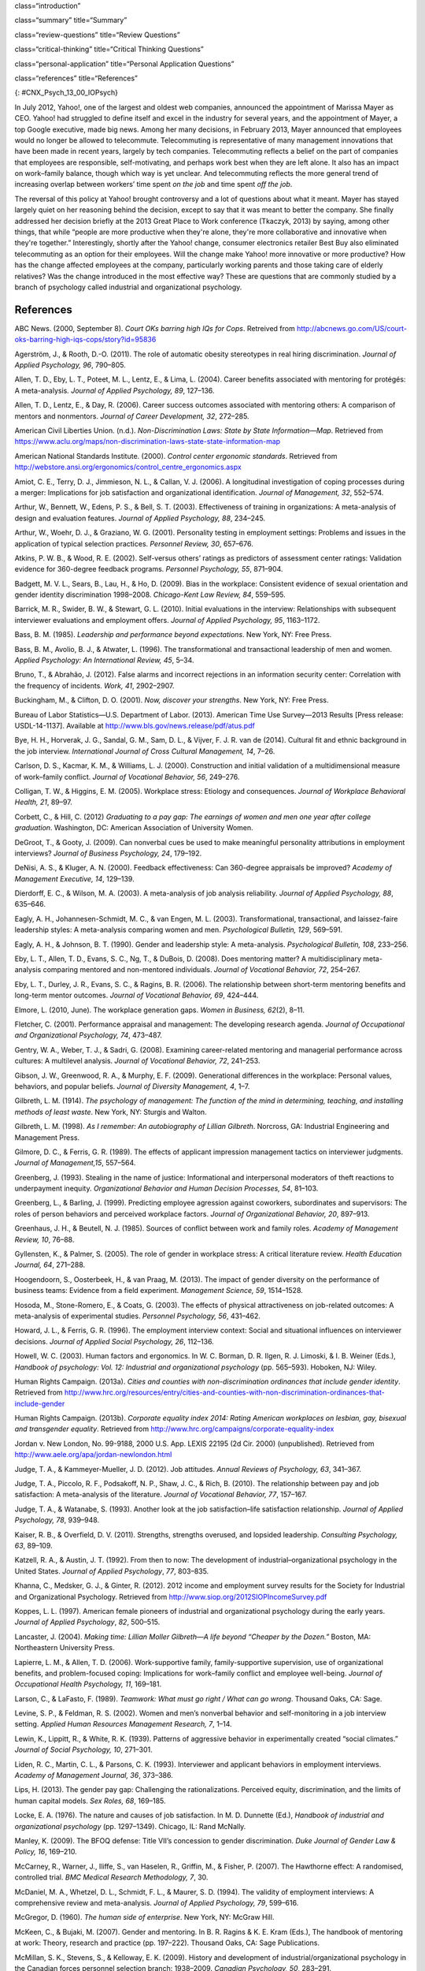 class=“introduction”

class=“summary” title=“Summary”

class=“review-questions” title=“Review Questions”

class=“critical-thinking” title=“Critical Thinking Questions”

class=“personal-application” title=“Personal Application Questions”

class=“references” title=“References”

|A collage of three color photographs is shown. From left to right
appear a person in front of a laptop computer sitting outdoors, a person
sitting on the floor with a laptop, and a person sitting on the couch
with a small child and a laptop.|\ {: #CNX_Psych_13_00_IOPsych}

In July 2012, Yahoo!, one of the largest and oldest web companies,
announced the appointment of Marissa Mayer as CEO. Yahoo! had struggled
to define itself and excel in the industry for several years, and the
appointment of Mayer, a top Google executive, made big news. Among her
many decisions, in February 2013, Mayer announced that employees would
no longer be allowed to telecommute. Telecommuting is representative of
many management innovations that have been made in recent years, largely
by tech companies. Telecommuting reflects a belief on the part of
companies that employees are responsible, self-motivating, and perhaps
work best when they are left alone. It also has an impact on work–family
balance, though which way is yet unclear. And telecommuting reflects the
more general trend of increasing overlap between workers’ time spent *on
the job* and time spent *off the job*.

The reversal of this policy at Yahoo! brought controversy and a lot of
questions about what it meant. Mayer has stayed largely quiet on her
reasoning behind the decision, except to say that it was meant to better
the company. She finally addressed her decision briefly at the 2013
Great Place to Work conference (Tkaczyk, 2013) by saying, among other
things, that while “people are more productive when they're alone,
they're more collaborative and innovative when they're together.”
Interestingly, shortly after the Yahoo! change, consumer electronics
retailer Best Buy also eliminated telecommuting as an option for their
employees. Will the change make Yahoo! more innovative or more
productive? How has the change affected employees at the company,
particularly working parents and those taking care of elderly relatives?
Was the change introduced in the most effective way? These are questions
that are commonly studied by a branch of psychology called industrial
and organizational psychology.

References
~~~~~~~~~~

ABC News. (2000, September 8). *Court OKs barring high IQs for Cops*.
Retreived from
http://abcnews.go.com/US/court-oks-barring-high-iqs-cops/story?id=95836

Agerström, J., & Rooth, D.-O. (2011). The role of automatic obesity
stereotypes in real hiring discrimination. *Journal of Applied
Psychology, 96*, 790–805.

Allen, T. D., Eby, L. T., Poteet, M. L., Lentz, E., & Lima, L. (2004).
Career benefits associated with mentoring for protégés: A
meta-analysis\ *. Journal of Applied Psychology, 89*, 127–136.

Allen, T. D., Lentz, E., & Day, R. (2006). Career success outcomes
associated with mentoring others: A comparison of mentors and
nonmentors. *Journal of Career Development, 32*, 272–285.

American Civil Liberties Union. (n.d.). *Non-Discrimination Laws: State
by State Information—Map*. Retrieved from
https://www.aclu.org/maps/non-discrimination-laws-state-state-information-map

American National Standards Institute. (2000). *Control center ergonomic
standards*. Retrieved from
http://webstore.ansi.org/ergonomics/control\_centre\_ergonomics.aspx

Amiot, C. E., Terry, D. J., Jimmieson, N. L., & Callan, V. J. (2006). A
longitudinal investigation of coping processes during a merger:
Implications for job satisfaction and organizational identification.
*Journal of Management, 32*, 552–574.

Arthur, W., Bennett, W., Edens, P. S., & Bell, S. T. (2003).
Effectiveness of training in organizations: A meta-analysis of design
and evaluation features. *Journal of Applied Psychology,* *88*, 234–245.

Arthur, W., Woehr, D. J., & Graziano, W. G. (2001). Personality testing
in employment settings: Problems and issues in the application of
typical selection practices. *Personnel Review,* *30*, 657–676.

Atkins, P. W. B., & Wood, R. E. (2002). Self-versus others’ ratings as
predictors of assessment center ratings: Validation evidence for
360-degree feedback programs. *Personnel Psychology, 55*, 871–904.

Badgett, M. V. L., Sears, B., Lau, H., & Ho, D. (2009). Bias in the
workplace: Consistent evidence of sexual orientation and gender identity
discrimination 1998–2008. *Chicago-Kent Law Review,* *84*, 559–595.

Barrick, M. R., Swider, B. W., & Stewart, G. L. (2010). Initial
evaluations in the interview: Relationships with subsequent interviewer
evaluations and employment offers. *Journal of Applied Psychology, 95*,
1163–1172.

Bass, B. M. (1985). *Leadership and performance beyond expectations*.
New York, NY: Free Press.

Bass, B. M., Avolio, B. J., & Atwater, L. (1996). The transformational
and transactional leadership of men and women. *Applied Psychology: An
International Review, 45*, 5–34.

Bruno, T., & Abrahão, J. (2012). False alarms and incorrect rejections
in an information security center: Correlation with the frequency of
incidents. *Work, 41*, 2902–2907.

Buckingham, M., & Clifton, D. O. (2001). *Now, discover your strengths*.
New York, NY: Free Press.

Bureau of Labor Statistics—U.S. Department of Labor. (2013). American
Time Use Survey—2013 Results [Press release: USDL-14-1137]. Available at
http://www.bls.gov/news.release/pdf/atus.pdf

Bye, H. H., Horverak, J. G., Sandal, G. M., Sam, D. L., & Vijver, F. J.
R. van de (2014). Cultural fit and ethnic background in the job
interview. *International Journal of Cross Cultural Management, 14*,
7–26.

Carlson, D. S., Kacmar, K. M., & Williams, L. J. (2000). Construction
and initial validation of a multidimensional measure of work–family
conflict. *Journal of Vocational Behavior, 56*, 249–276.

Colligan, T. W., & Higgins, E. M. (2005). Workplace stress: Etiology and
consequences. *Journal of Workplace Behavioral Health, 21*, 89–97.

Corbett, C., & Hill, C. (2012) *Graduating to a pay gap: The earnings of
women and men one year after college graduation*. Washington, DC:
American Association of University Women.

DeGroot, T., & Gooty, J. (2009). Can nonverbal cues be used to make
meaningful personality attributions in employment interviews? *Journal
of Business Psychology, 24*, 179–192.

DeNisi, A. S., & Kluger, A. N. (2000). Feedback effectiveness: Can
360-degree appraisals be improved? *Academy of Management Executive,
14*, 129–139.

Dierdorff, E. C., & Wilson, M. A. (2003). A meta-analysis of job
analysis reliability. *Journal of Applied Psychology, 88*, 635–646.

Eagly, A. H., Johannesen-Schmidt, M. C., & van Engen, M. L. (2003).
Transformational, transactional, and laissez-faire leadership styles: A
meta-analysis comparing women and men. *Psychological Bulletin, 129*,
569–591.

Eagly, A. H., & Johnson, B. T. (1990). Gender and leadership style: A
meta-analysis. *Psychological Bulletin, 108*, 233–256.

Eby, L. T., Allen, T. D., Evans, S. C., Ng, T., & DuBois, D. (2008).
Does mentoring matter? A multidisciplinary meta-analysis comparing
mentored and non-mentored individuals. *Journal of Vocational Behavior,
72*, 254–267.

Eby, L. T., Durley, J. R., Evans, S. C., & Ragins, B. R. (2006). The
relationship between short-term mentoring benefits and long-term mentor
outcomes. *Journal of Vocational Behavior, 69*, 424–444.

Elmore, L. (2010, June). The workplace generation gaps. *Women in
Business, 62*\ (2), 8–11.

Fletcher, C. (2001). Performance appraisal and management: The
developing research agenda. *Journal of Occupational and Organizational
Psychology, 74*, 473–487.

Gentry, W. A., Weber, T. J., & Sadri, G. (2008). Examining
career-related mentoring and managerial performance across cultures: A
multilevel analysis. *Journal of Vocational Behavior, 72*, 241–253.

Gibson, J. W., Greenwood, R. A., & Murphy, E. F. (2009). Generational
differences in the workplace: Personal values, behaviors, and popular
beliefs. *Journal of Diversity Management, 4*, 1–7.

Gilbreth, L. M. (1914). *The psychology of management:* *The function of
the mind in determining, teaching, and installing methods of least
waste*. New York, NY: Sturgis and Walton.

Gilbreth, L. M. (1998). *As I remember: An autobiography of Lillian
Gilbreth*. Norcross, GA: Industrial Engineering and Management Press.

Gilmore, D. C., & Ferris, G. R. (1989). The effects of applicant
impression management tactics on interviewer judgments. *Journal of
Management,15*, 557–564.

Greenberg, J. (1993). Stealing in the name of justice: Informational and
interpersonal moderators of theft reactions to underpayment inequity.
*Organizational Behavior and Human Decision Processes, 54*, 81–103.

Greenberg, L., & Barling, J. (1999). Predicting employee agression
against coworkers, subordinates and supervisors: The roles of person
behaviors and perceived workplace factors. *Journal of Organizational
Behavior, 20*, 897–913.

Greenhaus, J. H., & Beutell, N. J. (1985). Sources of conflict between
work and family roles. *Academy of Management Review, 10*, 76–88.

Gyllensten, K., & Palmer, S. (2005). The role of gender in workplace
stress: A critical literature review. *Health Education Journal, 64*,
271–288.

Hoogendoorn, S., Oosterbeek, H., & van Praag, M. (2013). The impact of
gender diversity on the performance of business teams: Evidence from a
field experiment. *Management Science, 59*, 1514–1528.

Hosoda, M., Stone-Romero, E., & Coats, G. (2003). The effects of
physical attractiveness on job-related outcomes: A meta-analysis of
experimental studies. *Personnel Psychology, 56*, 431–462.

Howard, J. L., & Ferris, G. R. (1996). The employment interview context:
Social and situational influences on interviewer decisions. *Journal of
Applied Social Psychology, 26*, 112–136.

Howell, W. C. (2003). Human factors and ergonomics. In W. C. Borman, D.
R. Ilgen, R. J. Limoski, & I. B. Weiner (Eds.), *Handbook of psychology:
Vol. 12: Industrial and organizational psychology* (pp. 565–593).
Hoboken, NJ: Wiley.

Human Rights Campaign. (2013a). *Cities and counties with
non-discrimination ordinances that include gender identity*. Retrieved
from
http://www.hrc.org/resources/entry/cities-and-counties-with-non-discrimination-ordinances-that-include-gender

Human Rights Campaign. (2013b). *Corporate equality index 2014: Rating
American workplaces on lesbian, gay, bisexual and transgender equality*.
Retrieved from http://www.hrc.org/campaigns/corporate-equality-index

Jordan v. New London, No. 99-9188, 2000 U.S. App. LEXIS 22195 (2d Cir.
2000) (unpublished). Retrieved from
http://www.aele.org/apa/jordan-newlondon.html

Judge, T. A., & Kammeyer-Mueller, J. D. (2012). Job attitudes. *Annual
Reviews of Psychology, 63*, 341–367.

Judge, T. A., Piccolo, R. F., Podsakoff, N. P., Shaw, J. C., & Rich, B.
(2010). The relationship between pay and job satisfaction: A
meta-analysis of the literature. *Journal of Vocational Behavior, 77*,
157–167.

Judge, T. A., & Watanabe, S. (1993). Another look at the job
satisfaction–life satisfaction relationship. *Journal of Applied
Psychology, 78*, 939–948.

Kaiser, R. B., & Overfield, D. V. (2011). Strengths, strengths overused,
and lopsided leadership. *Consulting Psychology, 63*, 89–109.

Katzell, R. A., & Austin, J. T. (1992). From then to now: The
development of industrial–organizational psychology in the United
States. *Journal of Applied Psychology*, *77*, 803–835.

Khanna, C., Medsker, G. J., & Ginter, R. (2012). 2012 income and
employment survey results for the Society for Industrial and
Organizational Psychology. Retrieved from
http://www.siop.org/2012SIOPIncomeSurvey.pdf

Koppes, L. L. (1997). American female pioneers of industrial and
organizational psychology during the early years. *Journal of Applied
Psychology*, *82*, 500–515.

Lancaster, J. (2004). *Making time: Lillian Moller Gilbreth—A life
beyond “Cheaper by the Dozen.”* Boston, MA: Northeastern University
Press.

Lapierre, L. M., & Allen, T. D. (2006). Work-supportive family,
family-supportive supervision, use of organizational benefits, and
problem-focused coping: Implications for work–family conflict and
employee well-being. *Journal of Occupational Health Psychology, 11*,
169–181.

Larson, C., & LaFasto, F. (1989). *Teamwork: What must go right / What
can go wrong*. Thousand Oaks, CA: Sage.

Levine, S. P., & Feldman, R. S. (2002). Women and men’s nonverbal
behavior and self-monitoring in a job interview setting. *Applied Human
Resources Management Research, 7*, 1–14.

Lewin, K., Lippitt, R., & White, R. K. (1939). Patterns of aggressive
behavior in experimentally created “social climates.” *Journal of Social
Psychology, 10*, 271–301.

Liden, R. C., Martin, C. L., & Parsons, C. K. (1993). Interviewer and
applicant behaviors in employment interviews. *Academy of Management
Journal, 36*, 373–386.

Lips, H. (2013). The gender pay gap: Challenging the rationalizations.
Perceived equity, discrimination, and the limits of human capital
models. *Sex Roles, 68*, 169–185.

Locke, E. A. (1976). The nature and causes of job satisfaction. In M. D.
Dunnette (Ed.), *Handbook of industrial and organizational psychology*
(pp. 1297–1349). Chicago, IL: Rand McNally.

Manley, K. (2009). The BFOQ defense: Title VII’s concession to gender
discrimination. *Duke Journal of Gender Law & Policy, 16*, 169–210.

McCarney, R., Warner, J., Iliffe, S., van Haselen, R., Griffin, M., &
Fisher, P. (2007). The Hawthorne effect: A randomised, controlled trial.
*BMC Medical Research Methodology,* *7*, 30.

McDaniel, M. A., Whetzel, D. L., Schmidt, F. L., & Maurer, S. D. (1994).
The validity of employment interviews: A comprehensive review and
meta-analysis. *Journal of Applied Psychology, 79*, 599–616.

McGregor, D. (1960). *The human side of enterprise*. New York, NY:
McGraw Hill.

McKeen, C., & Bujaki, M. (2007). Gender and mentoring. In B. R. Ragins &
K. E. Kram (Eds.), The handbook of mentoring at work: Theory, research
and practice (pp. 197–222). Thousand Oaks, CA: Sage Publications.

McMillan, S. K., Stevens, S., & Kelloway, E. K. (2009). History and
development of industrial/organizational psychology in the Canadian
forces personnel selection branch: 1938–2009. *Canadian Psychology,*
*50*, 283–291.

Meister, J. C., & Willyerd, K. (2010, May). Mentoring millennials.
*Harvard Business Review*, 1–4.

Münsterberg, H. (1913). *Psychology and industrial efficiency*. Boston,
MA: Houghton Mifflin Company.

Myers, K. K., & Sadaghiani, K. (2010). Millennials in the workplace: A
communication pespective on millennials organizational relationships and
performance. *Journal of Business Psychology, 25*, 225–238.

Naquin, C., & Tynan, R. (2003). The team halo effect: Why teams are not
blamed for their failures. *Journal of Applied Psychology, 88*, 332–340.

Occupational Safety & Health Administration. (2014). *Workplace
violence*. Retrieved from United States Department of Labor website:
https://www.osha.gov/SLTC/workplaceviolence/

O'Keefe, J., & Bruyere, S. (1994). *Implications of the Americans with
Disabilities Act for psychology*. New York, NY: Springer.

Ostroff, C., Kinicki, A. J., & Tamkins, M. M. (2003). Organizational
culture and climate. In W. C. Borman, D. R. Ilgen, R. J. Klimoski, & I.
B. Weiner (Eds.), *Handbook of psychology: Vol. 12: Industrial and
organizational psychology* (pp. 145–158). Hoboken, NJ: Wiley.

Pettigrew, T. F., & Tropp, L. R. (2006). A meta-analytic test of
intergroup contact theory. *Journal of Personality and Social
Psychology, 90*, 751–783.

Posig, M., & Kickul, J. (2004). Work-role expectation and work family
conflict: Gender differences in emotional exhaustion. *Women in
Management Review, 19*, 373–386.

Powell, A., Piccoli, G., & Ives, B. (2004). Virtual teams: A review of
current literature and directions for future research. *The DATA BASE
for Advances in Information Systems, 35*, 6–36.

Ragins, B. R., & Cotton, J. L. (1999). Mentor functions and outcomes: A
comparison of men and women in formal and informal mentoring
relationships. *Journal of Applied Psychology, 84*, 529–550.

Rakić, T., Steffens, M. C., & Mummendey, A. (2011). When it matters how
you pronounce it: The influence of regional accents on job interview
outcome. *British Journal of Psychology,* *102*, 868–883.

Riley, M., Elgin, B., Lawrence, D., & Matlack, C. (2014, March 13).
Missed alarms and 40 million stolen credit card numbers: How Target blew
it. *Bloomberg Businessweek*. Retrieved from
http://www.businessweek.com/articles/2014-03-13/target-missed-alarms-in-epic-hack-of-credit-card-data

Roethlisberg, F., & Dickson, W. (1939). *Management and the worker*.
Cambridge, MA: Harvard University Press.

Saad, L. (2012). U.S. workers least happy with their work stress and
pay: Satisfaction is highest for safety conditions and relations with
coworkers. Retrieved from Gallup Economy website:
http://www.gallup.com/poll/158723/workers-least-happy-work-stress-pay.aspx

Saari, L. M., & Judge, T. A. (2004). Employee attitudes and job
satisfaction. *Human Resouce Management, 43*, 395–407.

Schraeder, M., Becton, J. B., & Portis, R. (2007). A critical
examination of performance appraisals: An organization’s friend or foe?
*The Journal for Quality and Participation, 30*, 20–25.

Society for Industrial and Organizational Psychology (SIOP). (2014).
What value does SIOP membership provide? Retrieved from
http://www.siop.org/benefits/

Taylor, F. W. (1911). *The principles of scientific management*. New
York, NY: Harper & Brothers.

Tkaczyk, C. (2013, April 19). Marissa Mayer breaks her silence on
Yahoo's telecommuting policy. *Fortune*. Retrieved from
http://tech.fortune.cnn.com/2013/04/19/marissa-mayer-telecommuting/

The New York Times. (1999, Sept. 9). *Metro news briefs:
Connecticut—Judge rules that police can bar high IQ scores*. Retrieved
from
http://www.nytimes.com/1999/09/09/nyregion/metro-news-briefs-connecticut-judge-rules-that-police-can-bar-high-iq-scores.html

Tornow, W. W. (1993a). Editor’s note: Introduction to special issue on
360-degree feedback. *Human Resource Management, 32*, 211–219.

Tornow, W. W. (1993b). Perceptions or reality: Is multi-perspective
measurement a means or an end? *Human Resource Management, 32*, 221–229.

Toyota Motor Manufacturing. (2013). *Toyota production system terms*.
Retrieved from http://www.toyotageorgetown.com/terms.asp

Ugboro, I. O. (2006). Organizational commitment, job redesign, employee
empowerment and intent to quit among survivors of restructuring and
downsizing. *Journal of Behavioral and Applied Management, 7*, 232–257.

United States Nuclear Regulatory Commission. (2013). *Backgrounder on
the Three Mile Island accident*. Retrieved from
http://www.nrc.gov/reading-rm/doc-collections/fact-sheets/3mile-isle.html

U.S. Equal Employment Opportunity Commission. (2014). *EEOC charge
receipts by state (includes U.S. territories) and basis for 2013*.
Retrieved from
http://www1.eeoc.gov/eeoc/statistics/enforcement/state\_13.cfm

U.S. Equal Employment Opportunity Commission. (n.d.). *Facts about
sexual harassment*. Retrieved from
http://www.eeoc.gov/eeoc/publications/fs-sex.cfm

Van De Water, T. (1997). Psychology's entrepreneurs and the marketing of
industrial psychology. *Journal of Applied Psychology, 82*, 486–499.

van Knippenberg, D., van Knippenberg, B., Monden, L., & de Lima, F.
(2002). Organizational identification after a merger: A social identity
perspective. *British Journal of Social Psychology, 41*, 233–252.

Vinchur, A. J., & Koppes, L. L. (2014). Early contributors to the
science and practice of industrial psychology. In L. L. Koppes, (Ed.),
*Historical perspectives in industrial and organizational psychology*
(pp. 37–58). Mahweh, NJ: Erlbaum.

Weiss, H. M. (2002). Deconstructing job satisfaction: Separating
evaluations, beliefs and affective experiences. *Human Resouces
Management Review, 12*, 173–194.

.. |A collage of three color photographs is shown. From left to right appear a person in front of a laptop computer sitting outdoors, a person sitting on the floor with a laptop, and a person sitting on the couch with a small child and a laptop.| image:: ../resources/CNX_Psych_13_00_IOPsych.jpg
